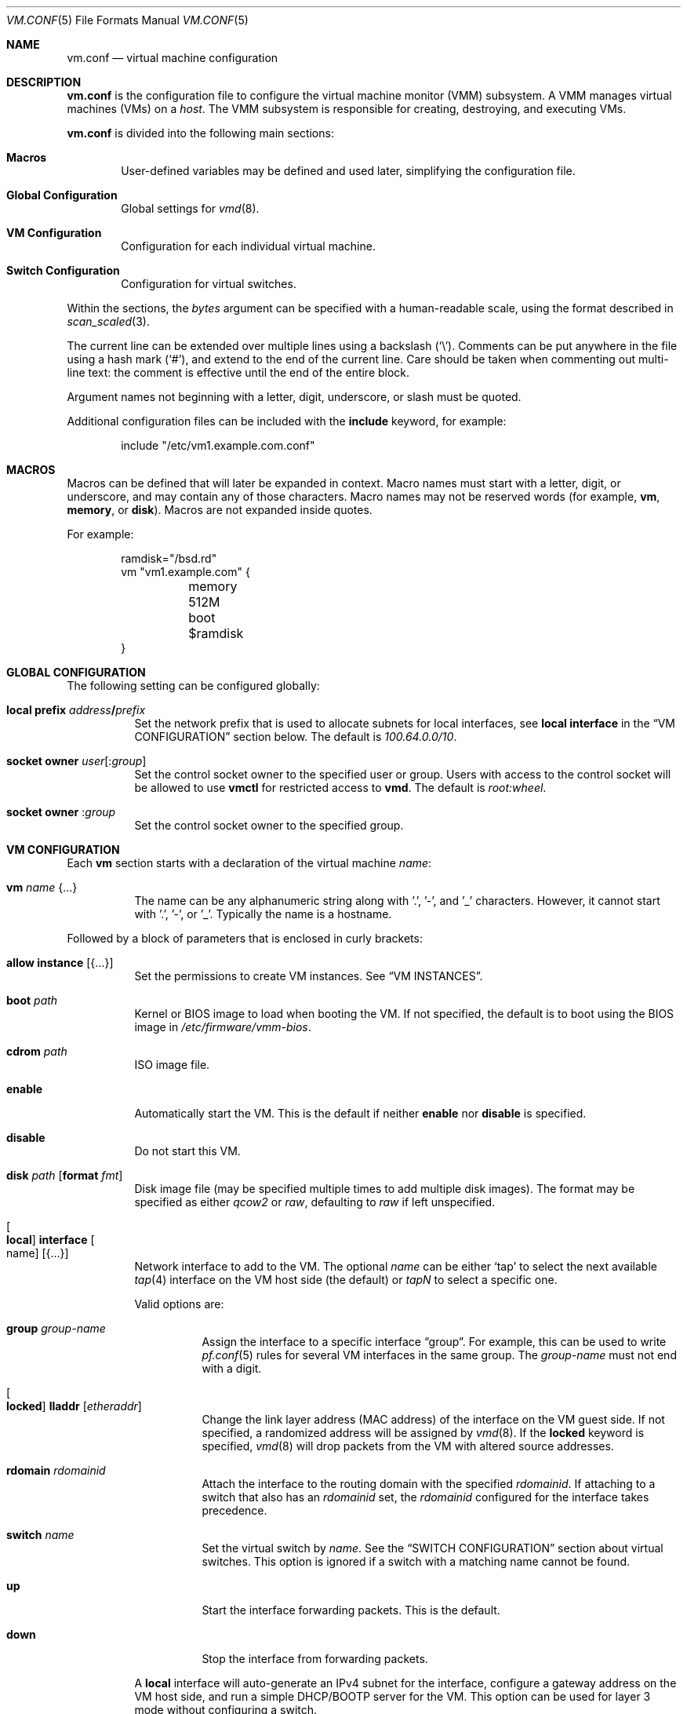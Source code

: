 .\" $OpenBSD: vm.conf.5,v 1.35 2018/07/13 17:48:30 jmc Exp $
.\"
.\" Copyright (c) 2015 Mike Larkin <mlarkin@openbsd.org>
.\" Copyright (c) 2015 Reyk Floeter <reyk@openbsd.org>
.\"
.\" Permission to use, copy, modify, and distribute this software for any
.\" purpose with or without fee is hereby granted, provided that the above
.\" copyright notice and this permission notice appear in all copies.
.\"
.\" THE SOFTWARE IS PROVIDED "AS IS" AND THE AUTHOR DISCLAIMS ALL WARRANTIES
.\" WITH REGARD TO THIS SOFTWARE INCLUDING ALL IMPLIED WARRANTIES OF
.\" MERCHANTABILITY AND FITNESS. IN NO EVENT SHALL THE AUTHOR BE LIABLE FOR
.\" ANY SPECIAL, DIRECT, INDIRECT, OR CONSEQUENTIAL DAMAGES OR ANY DAMAGES
.\" WHATSOEVER RESULTING FROM LOSS OF USE, DATA OR PROFITS, WHETHER IN AN
.\" ACTION OF CONTRACT, NEGLIGENCE OR OTHER TORTIOUS ACTION, ARISING OUT OF
.\" OR IN CONNECTION WITH THE USE OR PERFORMANCE OF THIS SOFTWARE.
.\"
.Dd $Mdocdate: July 13 2018 $
.Dt VM.CONF 5
.Os
.Sh NAME
.Nm vm.conf
.Nd virtual machine configuration
.Sh DESCRIPTION
.Nm
is the configuration file to configure the virtual machine monitor
(VMM) subsystem.
A VMM manages virtual machines (VMs) on a
.Ar host .
The VMM subsystem is responsible for creating, destroying, and
executing VMs.
.Pp
.Nm
is divided into the following main sections:
.Bl -tag -width xxxx
.It Sy Macros
User-defined variables may be defined and used later, simplifying the
configuration file.
.It Sy Global Configuration
Global settings for
.Xr vmd 8 .
.It Sy VM Configuration
Configuration for each individual virtual machine.
.It Sy Switch Configuration
Configuration for virtual switches.
.El
.Pp
Within the sections,
the
.Ar bytes
argument can be specified with a human-readable scale,
using the format described in
.Xr scan_scaled 3 .
.Pp
The current line can be extended over multiple lines using a backslash
.Pq Sq \e .
Comments can be put anywhere in the file using a hash mark
.Pq Sq # ,
and extend to the end of the current line.
Care should be taken when commenting out multi-line text:
the comment is effective until the end of the entire block.
.Pp
Argument names not beginning with a letter, digit, underscore, or slash
must be quoted.
.Pp
Additional configuration files can be included with the
.Ic include
keyword, for example:
.Bd -literal -offset indent
include "/etc/vm1.example.com.conf"
.Ed
.Sh MACROS
Macros can be defined that will later be expanded in context.
Macro names must start with a letter, digit, or underscore,
and may contain any of those characters.
Macro names may not be reserved words (for example,
.Ic vm ,
.Ic memory ,
or
.Ic disk ) .
Macros are not expanded inside quotes.
.Pp
For example:
.Bd -literal -offset indent
ramdisk="/bsd.rd"
vm "vm1.example.com" {
	memory 512M
	boot $ramdisk
}
.Ed
.Sh GLOBAL CONFIGURATION
The following setting can be configured globally:
.Bl -tag -width Ds
.It Ic local prefix Ar address Ns Li / Ns Ar prefix
Set the network prefix that is used to allocate subnets for
local interfaces, see
.Ic local interface
in the
.Sx VM CONFIGURATION
section below.
The default is
.Ar 100.64.0.0/10 .
.It Cm socket owner Ar user Ns Op : Ns Ar group
Set the control socket owner to the specified user or group.
Users with access to the control socket will be allowed to use
.Nm vmctl
for restricted access to
.Nm vmd .
The default is
.Ar root:wheel .
.It Cm socket owner Pf : Ar group
Set the control socket owner to the specified group.
.El
.Sh VM CONFIGURATION
Each
.Ic vm
section starts with a declaration of the virtual machine
.Ar name :
.Bl -tag -width Ds
.It Ic vm Ar name Brq ...
The name can be any alphanumeric string along with '.', '-', and '_' characters.
However, it cannot start with '.', '-', or '_'.
Typically the name is a hostname.
.El
.Pp
Followed by a block of parameters that is enclosed in curly brackets:
.Bl -tag -width Ds
.It Cm allow instance Op Brq ...
Set the permissions to create VM instances.
See
.Sx VM INSTANCES .
.It Cm boot Ar path
Kernel or BIOS image to load when booting the VM.
If not specified, the default is to boot using the BIOS image in
.Pa /etc/firmware/vmm-bios .
.It Cm cdrom Ar path
ISO image file.
.It Cm enable
Automatically start the VM.
This is the default if neither
.Cm enable
nor
.Cm disable
is specified.
.It Cm disable
Do not start this VM.
.It Cm disk Ar path Op Cm format Ar fmt
Disk image file (may be specified multiple times to add multiple disk images).
The format may be specified as either
.Ar qcow2
or
.Ar raw ,
defaulting to
.Ar raw
if left unspecified.
.It Oo Cm local Oc Cm interface Oo name Oc Op Brq ...
Network interface to add to the VM.
The optional
.Ar name
can be either
.Sq tap
to select the next available
.Xr tap 4
interface on the VM host side (the default) or
.Ar tapN
to select a specific one.
.Pp
Valid options are:
.Bl -tag -width Ds
.It Cm group Ar group-name
Assign the interface to a specific interface
.Dq group .
For example, this can be used to write
.Xr pf.conf 5
rules for several VM interfaces in the same group.
The
.Ar group-name
must not end with a digit.
.It Oo Cm locked Oc Cm lladdr Op Ar etheraddr
Change the link layer address (MAC address) of the interface on the
VM guest side.
If not specified, a randomized address will be assigned by
.Xr vmd 8 .
If the
.Cm locked
keyword is specified,
.Xr vmd 8
will drop packets from the VM with altered source addresses.
.It Cm rdomain Ar rdomainid
Attach the interface to the routing domain with the specified
.Ar rdomainid .
If attaching to a switch that also has an
.Ar rdomainid
set, the
.Ar rdomainid
configured for the interface takes precedence.
.It Cm switch Ar name
Set the virtual switch
by
.Ar name .
See the
.Sx SWITCH CONFIGURATION
section about virtual switches.
This option is ignored if a switch with a matching name cannot be found.
.It Cm up
Start the interface forwarding packets.
This is the default.
.It Cm down
Stop the interface from forwarding packets.
.El
.Pp
A
.Cm local
interface will auto-generate an IPv4 subnet for the interface,
configure a gateway address on the VM host side,
and run a simple DHCP/BOOTP server for the VM.
This option can be used for layer 3 mode without configuring a switch.
.It Cm interfaces Ar count
Optional minimum number of network interfaces to add to the VM.
If the
.Ar count
is greater than the number of
.Ic interface
statements, additional default interfaces will be added.
.It Cm memory Ar bytes
Memory size of the VM, in bytes, rounded to megabytes.
The default is 512M.
.It Cm owner Ar user Ns Op : Ns Ar group
Set the owner of the VM to the specified user or group.
The owner will be allowed to start or stop the VM, pause or unpause the VM,
and open the VM's console.
.It Cm owner Pf : Ar group
Set the owner to the specified group.
.El
.Sh VM INSTANCES
It is possible to use configured or running VMs as a template for
additional instances of the VM.
An instance is just like a normal
.Ic vm
and is configured with the following declaration of the virtual machine
.Ar name :
.Bl -tag -width Ds
.It Ic vm Ar parent Ic instance Ar name Brq ...
A virtual machine can be created as an instance of any other configured VM.
.El
.Pp
The new instance will inherit settings from the VM
.Ar parent ,
except for exclusive options such as
.Ic disk ,
.Ic interface lladdr ,
or
.Ic interface name .
The configuration options are identical to the
.Sx VM CONFIGURATION ,
but restricted to the allowed instance options.
.Pp
The allowed instance options are configured in the
.Ar parent
VM:
.Bl -tag -width Ds
.It Cm allow instance Op Brq ...
Allow users to use this VM as a template for VM instances.
By default, the root user can always create instances without
restrictions and users or non-root owners cannot create instances.
An instance will inherit the configuration from the VM and the user,
if permitted, will be allowed to configure individual VM options.
.El
.Pp
Valid options are:
.Bl -tag -width Ds
.It Cm boot
Allow user to configure the kernel or BIOS image.
The user needs read access to the image.
.It Cm cdrom
Allow user to configure the ISO file.
The user needs read access to the file.
.It Cm disk
Allow user to configure the disk images.
The user needs read and write access to image and instances are not
allowed to reuse disks from the parent VM.
.It Cm instance
Allow user to create additional instances from the instances.
.It Cm interface
Allow user to change network interface settings.
.It Cm memory
Allow user to configure the memory size.
.It Cm owner Ar user Ns Op : Ns Ar group
Allow the specified user or group to create the instances.
The owner will be allowed to create VM instances, start or stop the
instances, pause or unpause the instances, and open the instances'
consoles.
.It Cm owner : Ns Ar group
Set the owner to the specified group.
.El
.Sh SWITCH CONFIGURATION
A virtual switch allows VMs to communicate with other network interfaces on the
host system via either
.Xr bridge 4
or
.Xr switch 4 .
The network interface for each virtual switch defined in
.Nm
is pre-configured using
.Xr hostname.if 5
or
.Xr ifconfig 8
(see the
.Sx BRIDGE
and
.Sx SWITCH
sections in
.Xr ifconfig 8
accordingly).
When a VM is started, virtual network interfaces which are assigned to a
virtual switch have their
.Xr tap 4
interface automatically added into the corresponding
.Xr bridge 4
or
.Xr switch 4
interface underlying the virtual switch.
.Pp
Virtual switches can be configured at any point in the configuration file.
Each
.Ic switch
section starts with a declaration of the virtual switch:
.Bl -tag -width Ds
.It Ic switch Ar name Brq ...
This name can be any string, and is typically a network name.
.El
.Pp
Followed by a block of parameters that is enclosed in curly brackets:
.Bl -tag -width Ds
.It Cm enable
Automatically configure the switch.
This is the default if neither
.Cm enable
nor
.Cm disable
is specified.
.It Cm locked lladdr
If this option is specified,
.Xr vmd 8
will drop packets with altered sources addresses that do not match the
link layer addresses (MAC addresses) of the VM interfaces in this switch.
.It Cm disable
Do not configure this switch.
.It Cm group Ar group-name
Assign each interface to a specific interface
.Dq group .
For example, this can be used to write
.Xr pf.conf 5
rules for several VM interfaces in the same group.
The
.Ar group-name
must not end with a digit.
.It Cm interface Ar name
Set the
.Xr switch 4
or
.Xr bridge 4
network interface of this switch.
If the type is changed to
.Ar switch0 ,
it will be used for each following switch.
.It Cm rdomain Ar rdomainid
Set the routing domain of the switch and all of its VM interfaces to
.Ar rdomainid .
.It Cm up
Start the switch forwarding packets.
This is the default.
.It Cm down
Stop the switch from forwarding packets.
.El
.Sh EXAMPLES
Create a new VM with 1GB memory, 1 network interface connected to
.Dq uplink ,
with one disk image
.Sq /home/joe/vm2-disk.img ,
owned by user
.Sq joe :
.Bd -literal -offset indent
vm "vm2.example.com" {
	memory 1G
	disk "/home/joe/vm2-disk.img"
	interface { switch "uplink" }
	owner joe
}
.Ed
.Pp
Create a new VM as an instance from
.Sq vm2.example.com :
.Bd -literal -offset indent
vm "vm2.example.com" instance "vm3.example.com" {
	disk "/home/joe/vm3-disk.img"
}
.Ed
.Pp
Create the switch "uplink" with an additional physical network interface:
.Bd -literal -offset indent
switch "uplink" {
	interface bridge0
}
.Ed
.Sh SEE ALSO
.Xr vmm 4 ,
.Xr vmctl 8 ,
.Xr vmd 8
.Sh HISTORY
The
.Nm
file format first appeared in
.Ox 5.9 .
.Sh AUTHORS
.An -nosplit
.An Mike Larkin Aq Mt mlarkin@openbsd.org
and
.An Reyk Floeter Aq Mt reyk@openbsd.org .
